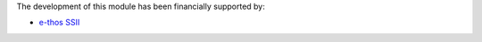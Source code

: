 The development of this module has been financially supported by:

* `e-thos SSII <http://www.e-thos.fr/>`__
